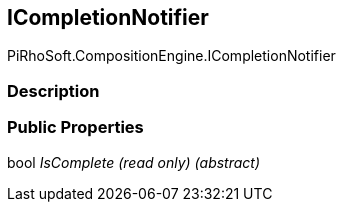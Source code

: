 [#reference/i-completion-notifier]

## ICompletionNotifier

PiRhoSoft.CompositionEngine.ICompletionNotifier

### Description

### Public Properties

bool _IsComplete_ _(read only)_ _(abstract)_::